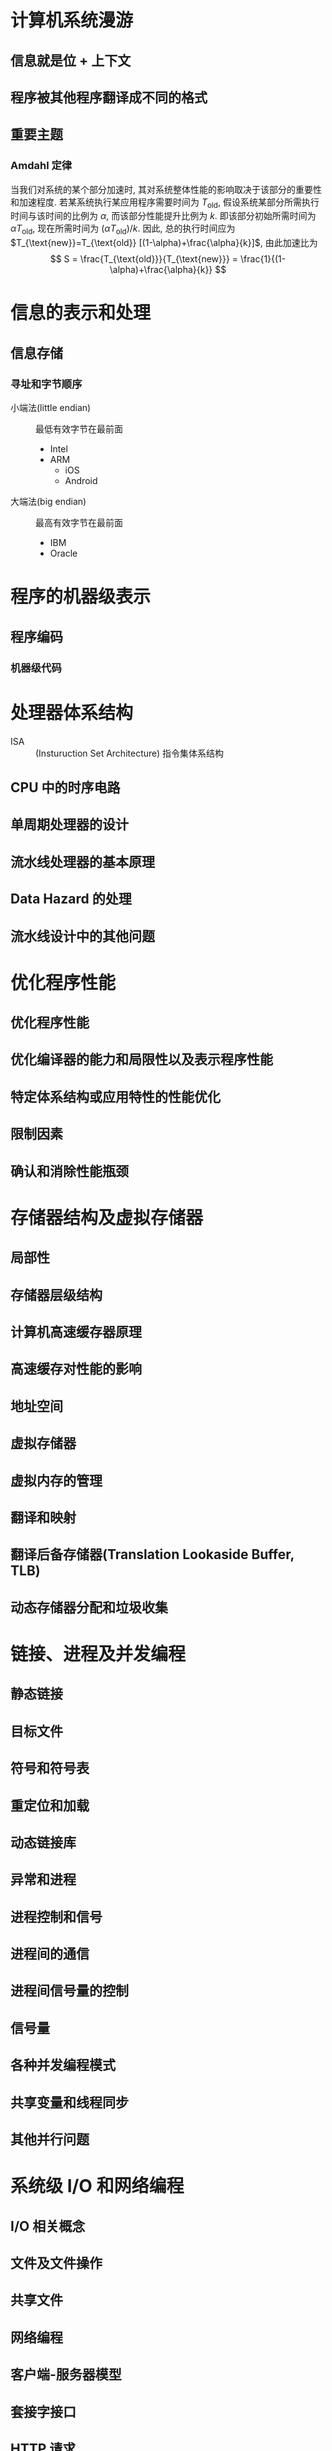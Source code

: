 * 计算机系统漫游
** 信息就是位 + 上下文
** 程序被其他程序翻译成不同的格式

** 重要主题
*** Amdahl 定律
当我们对系统的某个部分加速时, 其对系统整体性能的影响取决于该部分的重要性和加速程度.
若某系统执行某应用程序需要时间为 $T_{\text{old}}$, 假设系统某部分所需执行时间与该时间的比例为 $\alpha$,
而该部分性能提升比例为 $k$. 即该部分初始所需时间为 $\alpha T_{\text{old}}$, 现在所需时间为 $(\alpha T_{\text{old}})/k$.
因此, 总的执行时间应为 $T_{\text{new}}=T_{\text{old}} [(1-\alpha)+\frac{\alpha}{k}]$, 由此加速比为
\[ S = \frac{T_{\text{old}}}{T_{\text{new}}} = \frac{1}{(1-\alpha)+\frac{\alpha}{k}} \]

* 信息的表示和处理
** 信息存储
*** 寻址和字节顺序
- 小端法(little endian) :: 最低有效字节在最前面
  - Intel
  - ARM
    - iOS
    - Android

- 大端法(big endian) :: 最高有效字节在最前面
  - IBM
  - Oracle

* 程序的机器级表示
** 程序编码
*** 机器级代码

* 处理器体系结构
- ISA :: (Insturuction Set Architecture) 指令集体系结构

** CPU 中的时序电路

** 单周期处理器的设计

** 流水线处理器的基本原理

** Data Hazard 的处理

** 流水线设计中的其他问题

* 优化程序性能
** 优化程序性能

** 优化编译器的能力和局限性以及表示程序性能

** 特定体系结构或应用特性的性能优化

** 限制因素

** 确认和消除性能瓶颈

* 存储器结构及虚拟存储器
** 局部性

** 存储器层级结构

** 计算机高速缓存器原理

** 高速缓存对性能的影响

** 地址空间

** 虚拟存储器

** 虚拟内存的管理

** 翻译和映射

** 翻译后备存储器(Translation Lookaside Buffer, TLB)

** 动态存储器分配和垃圾收集

* 链接、进程及并发编程
** 静态链接

** 目标文件

** 符号和符号表

** 重定位和加载

** 动态链接库

** 异常和进程

** 进程控制和信号

** 进程间的通信

** 进程间信号量的控制

** 信号量

** 各种并发编程模式

** 共享变量和线程同步

** 其他并行问题

* 系统级 I/O 和网络编程
** I/O 相关概念

** 文件及文件操作

** 共享文件

** 网络编程

** 客户端-服务器模型

** 套接字接口

** HTTP 请求

** Web 服务器

